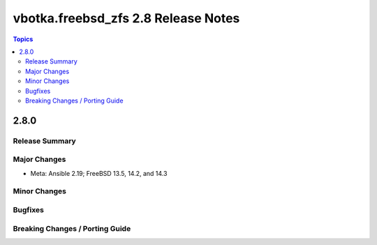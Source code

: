 ====================================
vbotka.freebsd_zfs 2.8 Release Notes
====================================

.. contents:: Topics


2.8.0
=====

Release Summary
---------------

Major Changes
-------------
* Meta: Ansible 2.19; FreeBSD 13.5, 14.2, and 14.3

Minor Changes
-------------

Bugfixes
--------

Breaking Changes / Porting Guide
--------------------------------
